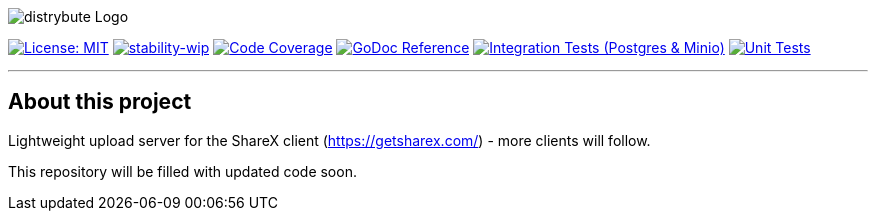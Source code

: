 image::assets/logo.svg[distrybute Logo]

image:https://img.shields.io/badge/License-MIT-yellow.svg[License: MIT, link="https://opensource.org/licenses/MIT"]
image:https://img.shields.io/badge/stability-wip-lightgrey.svg[stability-wip, link="https://github.com/mkenney/software-guides/blob/master/STABILITY-BADGES.md#work-in-progress"]
image:https://codecov.io/gh/mmichaelb/distrybute/branch/main/graph/badge.svg?token=QFCS6cSJ2J[Code Coverage, link="https://codecov.io/gh/mmichaelb/distrybute"]
image:https://pkg.go.dev/badge/github.com/mmichaelb/distrybute.svg[GoDoc Reference, link="https://pkg.go.dev/github.com/mmichaelb/distrybute"]
image:https://github.com/mmichaelb/distrybute/actions/workflows/integration_tests.yml/badge.svg[Integration Tests (Postgres & Minio), link="https://github.com/mmichaelb/distrybute/actions/workflows/integration_tests.yml"]
image:https://github.com/mmichaelb/distrybute/actions/workflows/unit_tests.yml/badge.svg[Unit Tests, link="https://github.com/mmichaelb/distrybute/actions/workflows/unit_tests.yml"]

'''

== About this project

Lightweight upload server for the ShareX client (<https://getsharex.com/>) - more clients will follow.

This repository will be filled with updated code soon.
